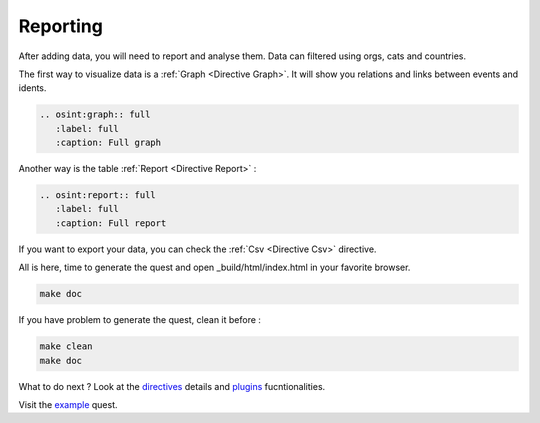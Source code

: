 ﻿==========
Reporting
==========

After adding data, you will need to report and analyse them.
Data can filtered using orgs, cats and countries.

The first way to visualize data is a :ref:`Graph <Directive Graph>`. It will show you relations and
links between events and idents.

.. code::

    .. osint:graph:: full
       :label: full
       :caption: Full graph

Another way is the table :ref:`Report <Directive Report>` :

.. code::

    .. osint:report:: full
       :label: full
       :caption: Full report

If you want to export your data, you can check the :ref:`Csv <Directive Csv>` directive.

All is here, time to generate the quest and open _build/html/index.html in your favorite browser.

.. code::

    make doc

If you have problem to generate the quest, clean it before :

.. code::

    make clean
    make doc

What to do next ? Look at the `directives <directives.html>`_ details
and `plugins <plugins.html>`_ fucntionalities.

Visit the `example <example/index.html>`_ quest.
